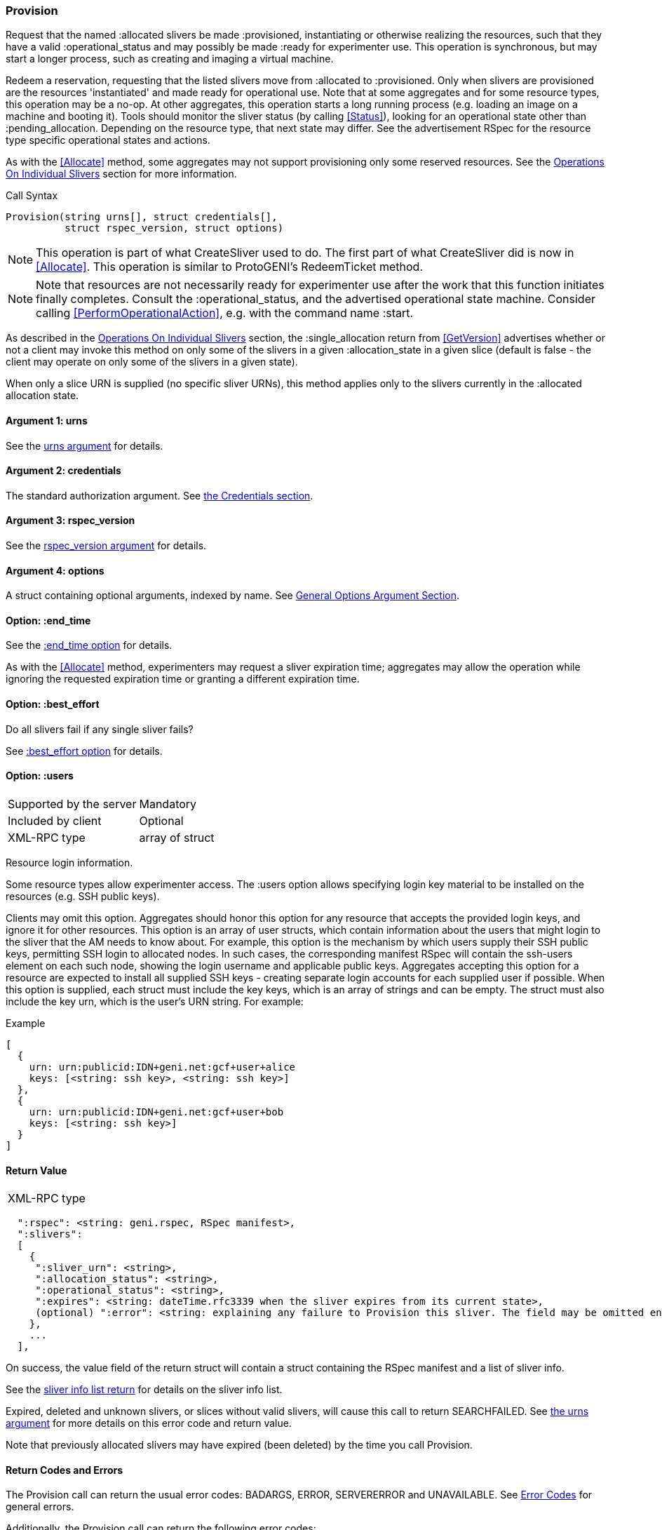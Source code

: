 [[Provision]]
=== Provision

Request that the named +:allocated+ slivers be made +:provisioned+, instantiating or otherwise realizing the resources, such that they have a valid +:operational_status+ and may possibly be made +:ready+ for experimenter use. This operation is synchronous, but may start a longer process, such as creating and imaging a virtual machine.

Redeem a reservation, requesting that the listed slivers move from +:allocated+ to +:provisioned+. Only when slivers are provisioned are the resources 'instantiated' and made ready for operational use. Note that at some aggregates and for some resource types, this operation may be a no-op. At other aggregates, this operation starts a long running process (e.g. loading an image on a machine and booting it). Tools should monitor the sliver status (by calling <<Status>>), looking for an operational state other than +:pending_allocation+. Depending on the resource type, that next state may differ. See the advertisement RSpec for the resource type specific operational states and actions.

As with the <<Allocate>> method, some aggregates may not support provisioning only some reserved resources. See the <<OperationsOnIndividualSlivers, Operations On Individual Slivers>> section for more information.

.Call Syntax
[source]
----------------
Provision(string urns[], struct credentials[],  
          struct rspec_version, struct options)
----------------

NOTE: This operation is part of what CreateSliver used to do. The first part of what CreateSliver did is now in <<Allocate>>. This operation is similar to ProtoGENI's  RedeemTicket method.

NOTE: Note that resources are not necessarily ready for experimenter use after the work that this function initiates finally completes. Consult the :operational_status, and the advertised operational state machine. Consider calling <<PerformOperationalAction>>, e.g. with the command name :start.


As described in the <<OperationsOnIndividualSlivers, Operations On Individual Slivers>> section, the +:single_allocation+ return from <<GetVersion>> advertises whether or not a client may invoke this method on only some of the slivers in a given +:allocation_state+ in a given slice (default is false - the client may operate on only some of the slivers in a given state).

When only a slice URN is supplied (no specific sliver URNs), this method applies only to the slivers currently in the +:allocated+ allocation state.

==== Argument 1:  +urns+

See the <<CommonArgumentUrns, +urns+ argument>> for details.

==== Argument 2:  +credentials+

The standard authorization argument. See <<CommonArgumentCredentials, the Credentials section>>.

==== Argument 3: +rspec_version+

See the <<CommonArgumentRspecVersion, +rspec_version+ argument>> for details.

==== Argument 4:  +options+

A struct containing optional arguments, indexed by name. See <<OptionsArgument,General Options Argument Section>>.


==== Option: +:end_time+

See the <<CommonOptionEndTime, +:end_time+ option>> for details.

As with the <<Allocate>> method, experimenters may request a sliver expiration time; aggregates may allow the operation while ignoring the requested expiration time or granting a different expiration time. 

==== Option: +:best_effort+

Do all slivers fail if any single sliver fails?

See <<CommonOptionBestEffort, +:best_effort+ option>> for details.

[[ProvisionUsersOption]]
==== Option: +:users+

***********************************
[horizontal]
Supported by the server:: Mandatory
Included by client:: Optional 
XML-RPC type:: array of struct
***********************************

Resource login information.

Some resource types allow experimenter access. The +:users+ option allows specifying login key material to be installed on the resources (e.g. SSH public keys). 

Clients may omit this option. Aggregates should honor this option for any resource that accepts the provided login keys, and ignore it for other resources. This option is an array of user structs, which contain information about the users that might login to the sliver that the AM needs to know about. For example, this option is the mechanism by which users supply their SSH public keys, permitting SSH login to allocated nodes. In such cases, the corresponding manifest RSpec will contain the ssh-users element on each such node, showing the login username and applicable public keys. Aggregates accepting this option for a resource are expected to install all supplied SSH keys - creating separate login accounts for each supplied user if possible. When this option is supplied, each struct must include the key +keys+, which is an array of strings and can be empty. The struct must also include the key +urn+, which is the user’s URN string. For example:

.Example
[source]
------------------
[
  {
    urn: urn:publicid:IDN+geni.net:gcf+user+alice
    keys: [<string: ssh key>, <string: ssh key>]
  },
  {
    urn: urn:publicid:IDN+geni.net:gcf+user+bob
    keys: [<string: ssh key>]
  }
]
------------------

==== Return Value

***********************************
[horizontal]
XML-RPC type::
[source]
  ":rspec": <string: geni.rspec, RSpec manifest>,
  ":slivers": 
  [
    {
     ":sliver_urn": <string>,
     ":allocation_status": <string>,
     ":operational_status": <string>,
     ":expires": <string: dateTime.rfc3339 when the sliver expires from its current state>,
     (optional) ":error": <string: explaining any failure to Provision this sliver. The field may be omitted entirely but may not be null/None>
    },
    ...
  ],
***********************************

On success, the value field of the return struct will contain a struct containing the RSpec manifest and a list of sliver info.

See the <<CommonReturnSliverInfoList, sliver info list return>> for details on the sliver info list.

///////////////////////////////////////////////////
Old version:
The returned manifest must be in the format specified by the +:rspec_version+ option. The returned manifest covers only newly provisioned slivers. Use <<Describe>> to get a manifest of all provisioned slivers. When +:best_effort+ is true, all requested slivers are returned, but some slivers may have failed (+:allocation_status+ will remain +:allocated+). Check +:error+ for details. Attempting to +Provision+ an unknown or expired sliver when +:best_effort+ is false shall result in an error (SEARCHFAILED or EXPIRED or ERROR +:code+). Attempting to +Provision+ a slice (no slivers identified) with no current slivers at this aggregate shall return an error (SEARCHFAILED).
///////////////////////////////////////////////////

Expired, deleted and unknown slivers, or slices without valid slivers, will cause this call to return SEARCHFAILED. See <<CommonArgumentUrns, the +urns+ argument>> for more details on this error code and return value.

Note that previously allocated slivers may have expired (been deleted) by the time you call +Provision+.

==== Return Codes and Errors

The +Provision+ call can return the usual error codes: BADARGS, ERROR, SERVERERROR and UNAVAILABLE. See <<ErrorCodes,Error Codes>> for general errors.

Additionally, the +Provision+ call can return the following error codes:
[horizontal]
FORBIDDEN:: Credential does not grant permission to a slice or sliver specified in the +urns+ argument. Or the slice/sliver does not have permission to allocate resources at this slice. Or the slice has been shut down.
BADVERSION:: Bad Version of manifest RSpec requested with the +rspec_version+ argument.
UNSUPPORTED:: The aggregate does not permit operations on individual slivers in the same slice of this form. See the <<OperationsOnIndividualSlivers, Operations On Individual Slivers>> section for more information.
EXPIRED:: The slivers has expired.
SEARCHFAILED:: The slice or sliver does not exist at this AM.
BUSY:: Slice or sliver is temporarily locked, try again later

